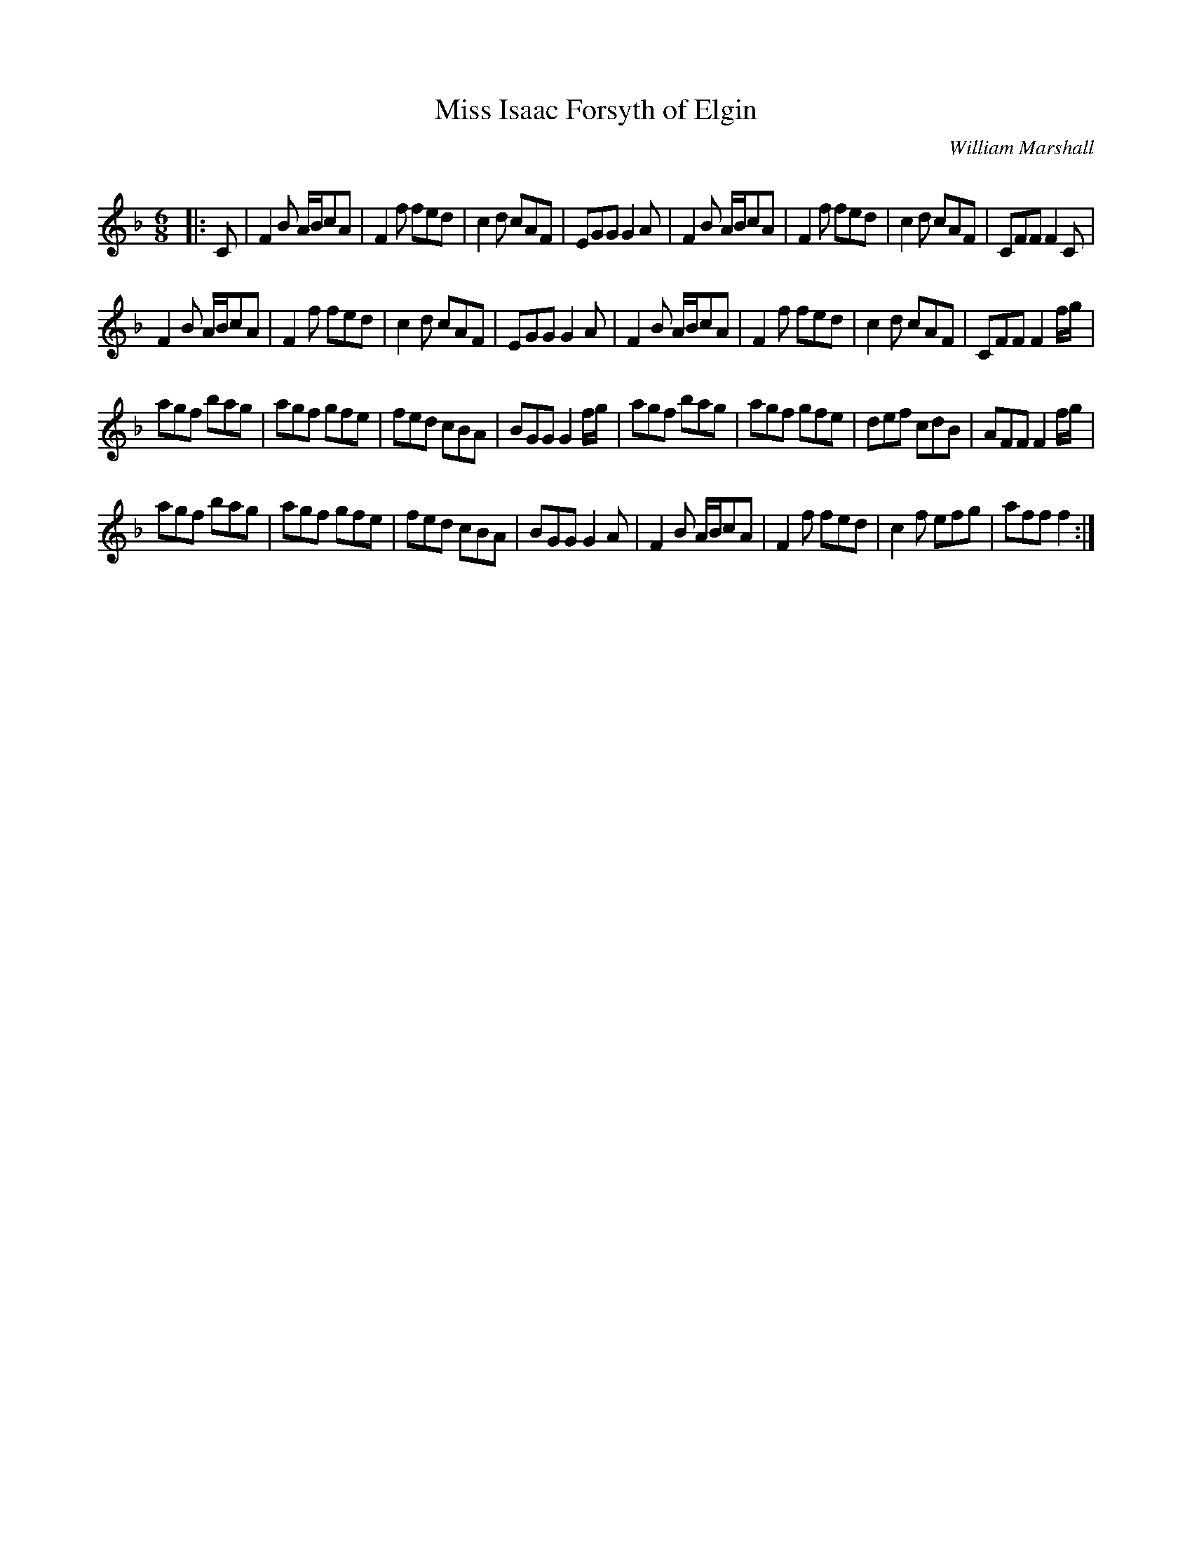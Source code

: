 X:1
T: Miss Isaac Forsyth of Elgin
C:William Marshall
R:Jig
Q:180
K:F
M:6/8
L:1/16
|:C2|F4B2 ABc2A2|F4f2 f2e2d2|c4d2 c2A2F2|E2G2G2 G4A2|F4B2 ABc2A2|F4f2 f2e2d2|c4d2 c2A2F2|C2F2F2 F4C2|
F4B2 ABc2A2|F4f2 f2e2d2|c4d2 c2A2F2|E2G2G2 G4A2|F4B2 ABc2A2|F4f2 f2e2d2|c4d2 c2A2F2|C2F2F2 F4fg|
a2g2f2 b2a2g2|a2g2f2 g2f2e2|f2e2d2 c2B2A2|B2G2G2 G4fg|a2g2f2 b2a2g2|a2g2f2 g2f2e2|d2e2f2 c2d2B2|A2F2F2 F4fg|
a2g2f2 b2a2g2|a2g2f2 g2f2e2|f2e2d2 c2B2A2|B2G2G2 G4A2|F4B2 ABc2A2|F4f2 f2e2d2|c4f2 e2f2g2|a2f2f2 f4:|

